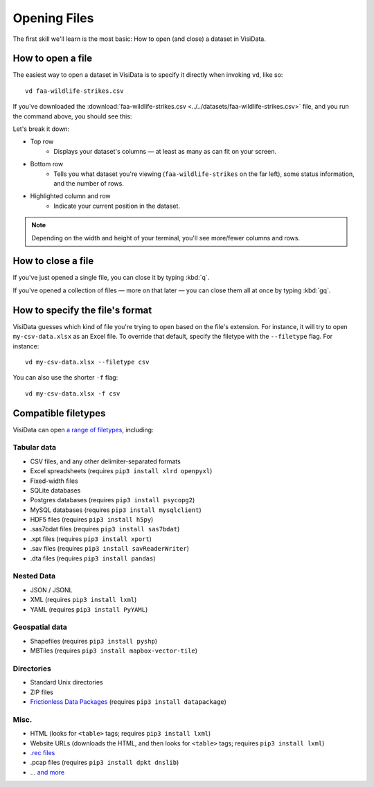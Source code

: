 =============
Opening Files
=============

The first skill we'll learn is the most basic: How to open (and close) a dataset in VisiData.

How to open a file
------------------

The easiest way to open a dataset in VisiData is to specify it directly when invoking ``vd``, like so:

::

    vd faa-wildlife-strikes.csv

If you've downloaded the :download:`faa-wildlife-strikes.csv <../../datasets/faa-wildlife-strikes.csv>` file, and you run the command above, you should see this:

.. raw:: html
    :file: ../../terminal/output/faa-opened.output.html

Let's break it down:

- Top row
    - Displays your dataset's columns — at least as many as can fit on your screen.
- Bottom row
    - Tells you what dataset you're viewing (``faa-wildlife-strikes`` on the far left), some status information, and the number of rows.

- Highlighted column and row
    - Indicate your current position in the dataset.

.. note::

    Depending on the width and height of your terminal, you'll see more/fewer columns and rows.


How to close a file
-------------------

If you've just opened a single file, you can close it by typing :kbd:`q`.

If you've opened a collection of files — more on that later — you can close them all at once by typing :kbd:`gq`.


How to specify the file's format
--------------------------------

VisiData guesses which kind of file you're trying to open based on the file's extension. For instance, it will try to open ``my-csv-data.xlsx`` as an Excel file. To override that default, specify the filetype with the ``--filetype`` flag. For instance:

::

    vd my-csv-data.xlsx --filetype csv


You can also use the shorter ``-f`` flag:

::

    vd my-csv-data.xlsx -f csv


.. _compatible-filetypes:

Compatible filetypes
--------------------

VisiData can open `a range of filetypes <https://www.visidata.org/formats/>`_, including:

Tabular data
^^^^^^^^^^^^

- CSV files, and any other delimiter-separated formats
- Excel spreadsheets (requires ``pip3 install xlrd openpyxl``)
- Fixed-width files
- SQLite databases
- Postgres databases (requires ``pip3 install psycopg2``)
- MySQL databases (requires ``pip3 install mysqlclient``)
- HDF5 files (requires ``pip3 install h5py``)
- .sas7bdat files (requires ``pip3 install sas7bdat``)
- .xpt files (requires ``pip3 install xport``)
- .sav files (requires ``pip3 install savReaderWriter``)
- .dta files (requires ``pip3 install pandas``)

Nested Data
^^^^^^^^^^^

- JSON / JSONL
- XML (requires ``pip3 install lxml``)
- YAML (requires ``pip3 install PyYAML``)

Geospatial data
^^^^^^^^^^^^^^^

- Shapefiles (requires ``pip3 install pyshp``)
- MBTiles (requires ``pip3 install mapbox-vector-tile``)

Directories
^^^^^^^^^^^

- Standard Unix directories
- ZIP files
- `Frictionless Data Packages <https://frictionlessdata.io/data-package/#the-data-package-suite-of-specifications>`_ (requires ``pip3 install datapackage``)

Misc.
^^^^^

- HTML (looks for ``<table>`` tags; requires ``pip3 install lxml``)
- Website URLs (downloads the HTML, and then looks for ``<table>`` tags; requires ``pip3 install lxml``)
- `.rec files <https://www.gnu.org/software/recutils/>`_
- .pcap files (requires ``pip3 install dpkt dnslib``)
- ... `and more <https://www.visidata.org/formats/>`_
